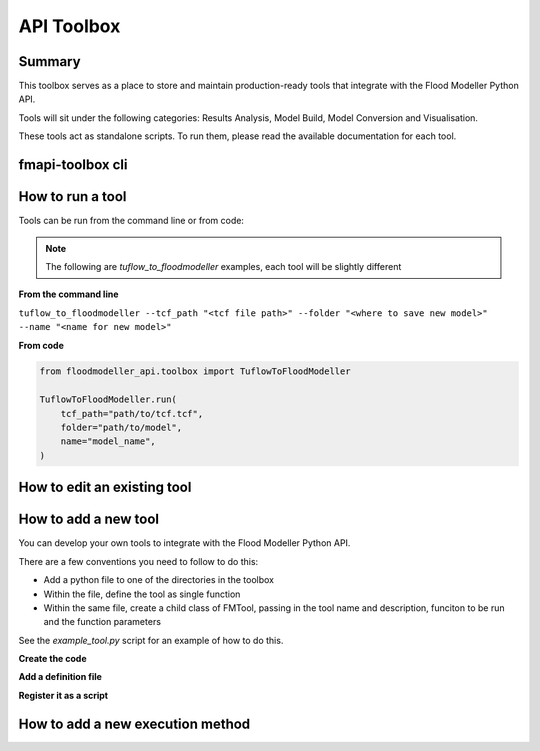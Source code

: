 ************
API Toolbox
************

.. _summary:

Summary
-------

This toolbox serves as a place to store and maintain production-ready tools that integrate with the Flood Modeller Python API.

Tools will sit under the following categories: Results Analysis, Model Build, Model Conversion and Visualisation.

These tools act as standalone scripts. To run them, please read the available documentation for each tool.

.. _fmapi_toolbox_cli:

fmapi-toolbox cli
-----------------

.. _how_to_run_a_tool:

How to run a tool
-----------------
Tools can be run from the command line or from code: 

.. note::   
    The following are *tuflow_to_floodmodeller* examples, each tool will be slightly different

**From the command line**

``tuflow_to_floodmodeller --tcf_path "<tcf file path>" --folder "<where to save new model>" --name "<name for new model>"``

**From code**

.. code:: python 

    from floodmodeller_api.toolbox import TuflowToFloodModeller

    TuflowToFloodModeller.run(
        tcf_path="path/to/tcf.tcf",
        folder="path/to/model",
        name="model_name",
    )

.. _how_edit_existing_tool:

How to edit an existing tool
----------------------------

.. _how_to_add_a_new_tool:

How to add a new tool
---------------------

You can develop your own tools to integrate with the Flood Modeller Python API.

There are a few conventions you need to follow to do this:

- Add a python file to one of the directories in the toolbox
- Within the file, define the tool as single function
- Within the same file, create a child class of FMTool, passing in the tool name and description, funciton to be run and the function parameters

See the *example_tool.py* script for an example of how to do this.

**Create the code**

**Add a definition file**

**Register it as a script**

.. _how_to_add_new_execution_method:

How to add a new execution method
---------------------------------
